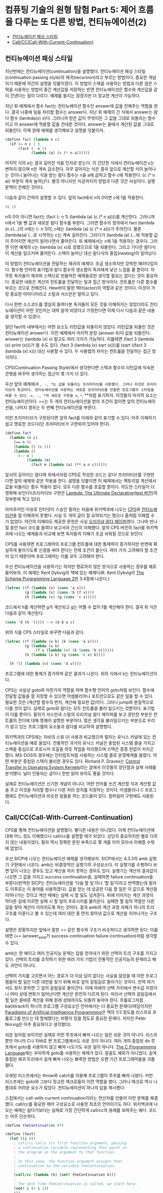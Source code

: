*  컴퓨팅 기술의 원형 탐험 Part 5: 제어 흐름을 다루는 또 다른 방법, 컨티뉴에이션(2)
:PROPERTIES:
:TOC:      this
:END:
-  [[#컨티뉴에이션-패싱-스타일][컨티뉴에이션 패싱 스타일]]
-  [[#callcccall-with-current-continuation][Call/CC(Call-With-Current-Continuation)]]

** 컨티뉴에이션 패싱 스타일

지난번에는 컨티뉴에이션(continuation)을 설명했다. 컨티뉴에이션 패싱 스타일(continuation passing style)의 재귀(recursion)라고 부르는 방법이다. 중요한 개념이기 때문에 약간의 설명을 덧붙이겠다. 이 방법이 스택을 사용하는 방법과 다른 점은 스택을 사용하는 방법이 중간 계산값을 저장하는 반면 컨티뉴에이션은 함수와 계산값을 같이 건넨다는 점이 다르다. 예제를 들지는 않겠지만 더 정교한 계산이 가능하다.

지난 회 예제에서 함수 fact는 컨티뉴에이션 함수인 answer에 값을 전해주는 역할을 한다. 결국 나중에 일을 처리할 함수는 answer다. 지난 회 예제의 긴 식에서 answer는 람다 함수 (lambda(x) x)다. 그러니까 받은 값이 무엇이든 그 값을 그대로 되돌리는 함수이고 이 answer에 적용할 값을 건네준 것이다. answer는 끝에서 계산된 값을 그대로 되돌린다. 이제 원래 예제를 생각해보고 설명을 덧붙이자.

#+BEGIN_SRC scheme
(define fact (lambda n c)
  (if (= n c 1 )
      (fact (- n 1)
            (lambda (a) (c (* n a))))))
#+END_SRC

마지막 식의 a는 결국 길어진 식을 인자로 받는다. 이 간단한 식에서 컨티뉴에이션 c는 변하지 않으며 n은 계속 감소한다. 자꾸 길어지는 식은 결국 앞으로 계산할 식이 늘어나는 것이니 늘어나는 식을 받는 람다 함수는 n을 a에 곱하고 함수 c에 적용한다. (c (* n a)) 부분이 계속 늘어난다. 별것 아니지만 지금까지의 방법과 다른 것은 사실이다. 실행 문맥이 전해진 것이다.

다음과 같이 간략히 설명할 수 있다. 앞의 fact에서 n이 0이면 c에 1을 적용한다.
#+BEGIN_SRC scheme
(c 1)
#+END_SRC

n이 0이 아니면 fact는 (fact (- n 1) (lambda (a) (c (* n a))))를 계산한다. 그러니까 n에서 1을 뺀 값과 새로운 람다 함수를 부른다. 그러면 함수의 정의에서 fact (lambda (n c)...)의 n에는 (- n 1)이, c에는 (lambda (a) (c (* n a)))가 주어진다. 물론 (lambda(a) (…로 시작하는 c는 계속 길어진다. 그러다가 (lambda (a) (…에 적용할 값이 주어지면 계산이 일어나면서 줄어든다. 위 예제에서는 c에 1을 적용하는 경우다. 그러면 이번 예제의 c는 (lambda (x) x)로 정했으므로 1을 되돌린다. 그리고 기다란 람다식이 계산을 일으키며 줄어든다. 스택이 늘어난 대신 람다식의 중첩(nesting)이 일어났다.

이 방법이 컨티뉴에이션을 전달하는 재귀의 예제다. 조금 생소하지만 강력한 패러다임이다. 함수형 언어의 표기법과 람다 함수의 생소함이 독자에게 낯선 느낌을 줄 뿐이다. 아무튼 독자들이 재귀와 스택으로 만들어진 예제들로만 생각할 필요는 없다는 것이 중요하다. 중요한 내용은 계산의 컨트롤을 전달하는 일과 접근 방식이다. 컨트롤은 다른 함수를 부르는 것으로 전해진다. Hewitt이 말한 액터(actor)의 역할과 같은 것이다. 이것이 가장 중요한 아이디어라고 스틸과 서스만은 말하고 있다.

다시 한번 소스코드를 열심히 들여다본 독자들이 모든 것을 이해하지는 않았더라도 컨티뉴에이션이 어떤 것인지는 대략 알게 되었다고 가정한다면 이제 다시 다음과 같은 내용을 생각할 수 있겠다.

일단 fact의 내부에서는 어떤 요소도 리턴값을 되돌리지 않았다. 리턴값을 되돌린 것은 컨티뉴에이션 answer다. 이전 예제에서 마지막 문장 (answer 6)이 값을 되돌린다. answer는 (lambda (x) x) 말고도 여러 가지가 가능하다. 이를테면 (fact 3 (lambda (x) print (x)))가 될 수도 있다. (fact 3 (lambda (x) sqrt (x)))를 (sqrt ((fact 3 (lambda (x) x))) 대신 사용할 수 있다. 두 사용법의 차이는 컨트롤을 전달하는 접근 방식이다.

CPS(Continuation Passing Style)에서 생각한다면 스택과 함수의 리턴값에 익숙한 관행을 바꾸어 생각하는 접근이 몇 가지 더 있다.

우선 앞의 예제에서 =, -, *는 값을 되돌리는 프리미티브를 사용했다. 그러나 이것은 프리미티브의 특성이다. 컨티뉴에이션을 사용하는 새로운 프리미티브를 만들면 프로그램의 스타일을 바꿀 수 있다. =, -, *의 새로운 구현을 ==, --, **처럼 표기하자. 이것들의 마지막 요소는 컨티뉴에이션이다. ==는 두 개의 컨티뉴에이션을 받아 조건이 참이면 앞의 컨티뉴에이션을, 나머지 경우는 두 번째 컨티뉴에이션을 부른다.

이런 프리미티브가 구현된다면 앞의 fact를 아래와 같이 표기할 수 있다. 아주 이해하기 쉽고 명료한 코드다(단 프리미티브가 구현되어 있어야 한다).

#+BEGIN_SRC scheme
(define fact
  (lambda (n c)
    (== n 0)
    (lambda () (c 1))
    (lambda ()
      (-- n 1
          (lambda (m)
            (fact m (lambda (a) (** a n c))))))
#+END_SRC

앞서의 길어지는 람다와 위에서처럼 CPS로 작성한 코드는 같다! 프리미티브를 구현한다면 앞의 예제와 같은 작용을 한다. 설명을 덧붙이면 이 예제에서는 팩토리얼 계산에서 값을 되돌리는 함수 적용이 없다. 모두 다른 함수를 호출할 뿐이다. 의도한 스타일이 더 명확해 보인다!(프리미티브 구현은 [[https://web.archive.org/web/20171010235747/http://repository.readscheme.org/ftp/papers/ai-lab-pubs/AIM-353.pdf][Lambda: The Ultimate Declarative]]([[https://apps.dtic.mil/dtic/tr/fulltext/u2/a030751.pdf][text 버전]])의 뒷부분에 적고 있다)

아마추어인 이유로 인터넷이 스승인 필자는 처음에 위키백과에 나오는 [[http://en.wikipedia.org/wiki/Continuation-passing_style][CPS]]와 [[http://en.wikipedia.org/wiki/Continuation][컨티뉴에이션]]을 잘 이해하지 못했다. 사실 두 개의 글이 잘 요약되기는 했으나 좀처럼 이해할 수가 없었다. 약간의 이해라도 제공한 문헌은 사실 [[https://web.archive.org/web/20180807220913/http://library.readscheme.org/page1.html][오리지널 람다 페이퍼]]였다. 그나마 반나절 동안 fact 코드를 들여다 보고서야 간신히 이해했다. 앞의 CPS 버전의 fact를 위키백과에 나오는 예제들과 비교해 보면 독자들의 이해가 조금 쉬워질 것으로 보인다.

CPS를 사용하면 프로그래머의 프로그램 컨트롤에 대한 통제력이 증가하지만 반면에 확실하게 돌아가도록 신경을 써야 한다는 전제 조건이 붙는다. 여러 가지 고려해야 할 조건이 있기 때문이며 프로그래머는 이를 모두 고려해야 한다.

우선 컨티뉴에이션을 사용하기는 하지만 명료하지 않은 방식으로 사용하는 경우를 예로 들어보자. 이 예제는 Kent Dybvig의 책에 있는 예제다(R. Kent Dybvig의 [[http://www.scheme.com/tspl2d/][The Scheme Programming Language 2판]] 3.4절에 나온다.)
#+BEGIN_SRC scheme
(letrec ((f (lambda (x) (cons 'a x)))
         (g (lambda (x) (cons 'b (f x))))
         (h (lambda (x) (g (cons 'c x)))))
#+END_SRC

코드에서 h를 계산하면 g가 계산되고 g는 어쩔 수 없이 f를 계산해야 한다. 결국 위 식은 다음과 같이 계산된다.

#+BEGIN_SRC scheme
(cons 'd (h '()))) --> (d b a c)
#+END_SRC

위의 식을 CPS 스타일로 바꾸면 다음과 같다.
#+BEGIN_SRC scheme
(letrec ((f (lambda (x k) (k (cons 'a x))))
         (g (lambda (x k)
              (f x (lambda (v) (k (cons 'b v))))))
         (h (lambda (x k) (g (cons 'c x) k))))

  (h '() (lambda (v) (cons 'd v))))
#+END_SRC

프로그램에 대한 통제가 증가하며 같은 결과가 나온다. 위의 식에서 k는 컨티뉴에이션이다.

CPS는 사실상 goto와 마찬가지 역할을 하며 함수형 언어의 goto처럼 보인다. 함수에 전달할 값들을 잘 지정할 수 있으면 어셈블리어나 포트란으로도 같은 일을 할 수 있다. 필요한 것은 (계산할 함수의 번지, 계산에 필요한 값)이다. 그러니 jump와 본질적으로 다를 것이 없다. 실제로 goto와 람다는 모두 컨트롤을 불러 일으키는 것뿐이다. 표기법이 다를 뿐이다. 필자가 서스만과 스틸의 오리지널 람다 페이퍼를 보고 경탄한 부분은 컨트롤의 전이에 대해 명쾌히 설명한 부분이다. 많은 생각을 불러일으키는 부분으로 우리가 알고 있는 프로그램의 요소들과 람다를 비교하여 설명했다.

위키백과의 CPS에는 자바의 스윙 UI 사용과 비교했으며 필자는 유닉스 커널에 있는 컨티뉴에이션을 예로 들었다. 전통적인 과거의 유닉스 커널은 중첩된 시스템 콜을 가지고 스택을 중심으로 프로시저 호출을 하듯 작업을 처리했으며 스택은 종종 한없이 커지곤 했다. MS-DOS의 경우에는 인터럽트처럼 사용하는 시스템 콜로 운영체계를 돌렸다. 어떤 부분은 중첩된 스택이 불리한 경우도 있다. Richard P. Draves는 [[https://www.microsoft.com/en-us/research/publication/control-transfer-in-operating-system-kernels/][Control Transfer in Operating System Kernels]]라는 글에서 이것들의 장단점과 실제 사례를 분석했다. 널리 인용되는 글이니 한번 읽어 보아도 좋을 것이다.

실제로 컨티뉴에이션은 신기한 개념이 아니다. 어떤 언어를 쓰건 계산할 식과 계산할 값을 주고 이것을 처리할 함수나 다른 처리 장치를 지정하는 것이다. 어셈블리나 C 프로그램에도 컨티뉴에이션과 비슷한 일들을 하는 코드들이 있다. 컴파일러 구현에도 사용된다.

** Call/CC(Call-With-Current-Continuation)
CPS를 통해 컨티뉴에이션을 설명했다. 별다른 내용은 아니었다. 이제 컨티뉴에이션에 대해 어느 정도 이해했으니 call/cc를 설명할 때가 되었다. 상당히 중요하지만 별로 다루지 않는 내용이었다. 필자 역시 정확한 문헌 부족으로 몇 개를 이어 모아서 이해할 수밖에 없었다.

우선 SICP에 나오는 컨티뉴에이션 예제를 생각해보자. SICP에서는 4.3.3의 amb 실행기 구현에서 나온다. amb는 비결정적인 실행기의 구성요소다. 이 실행기를 수행하다 보면 답이 나오는 경우도 있고 계산을 하지 못하는 경우도 있다. 실행기는 계산의 결과값이 나오면 그 값을 가지고 success continuation을, 실패하면 failure continuation을 부른다(번역판 SICP는 컨티뉴에이션을 ‘다음 할 일’이나 ‘할 일’이라고 번역했는데 필자도 이후로는 이 용어를 사용하겠다). 값을 얻는 데 성공한 다음 할 일은 이 값으로 계산을 이어나가는 것이고 계산 때에는 실패 시 할 일도 넘겨준다. 뒤에 이어지는 계산 과정이 막다른 길에 이르면 실패 시 할 일의 프로시저를 불러온다. 실패한 할 일의 역할은 다른 길을 찾아 계산이 이어지도록 하는 것이다. 결국 amb의 계산 과정 자체가 하나의 트리 구조를 이룬다고 볼 수 있는데 여러 대안 중 먼저 찾아낸 값으로 계산을 이어나가는 구조다.

설명은 장황하지만 앞에서 말한 == 같은 함수와 구조가 비슷하다고 생각하면 된다. 이를테면 (== (answer_exist?) success-continuation failure-continuation)처럼 생각할 수 있다.

amb는 한 예이고 여러 인공지능 문제는 답을 얻어내기 위한 선택의 트리 구조를 가지고 있다. 선택의 트리를 조작하기 위한 여러 가지 기법이 전통적인 인공지능의 문제라고 해도 과언이 아니다.

선택의 가지를 고르면서 어느 경로가 더 이상 답이 없다는 사실을 알았을 때 이런 프로그램들이 할 일은 다른 대안을 찾기 위해 바로 앞의 갈림길로 돌아가는 것이다. 만약 여기서도 찾지 못하면 그 앞의 갈림길로 돌아간다. 이때 아래의 선택 가지에서 변수값 지정이나 여타 상태 변화가 일어난다면 계산은 완전히 다르게 된다. 따라서 선택의 갈림길에서 할 일은 올바른 계산을 위해 원래 상태까지도 되돌려 놓아야 한다. 프롤로그처럼 backtrack이 하나의 프로그램 구성요소인 언어에서는 더 중요한 문제다(여담이지만 [[https://github.com/norvig/paip-lisp][Paradigms of Artificial Intelligence Programming]]은 책의 1/3 정도를 리스프로 프롤로그를 만드는 데 할애했다는 비평이 있을 정도로 중요한 문제다. 저자인 Peter Norvig은 아주 중요하다고 생각했다).

쉬운 일처럼 보이지만 실제로 어떤 루프에서 빠져 나오는 일은 쉬운 것이 아니다. 리스프뿐만 아니라 C나 자바로 짠 프로그램에서도 쉬운 것이 아니다. 여러 개의 중첩된 do 루프에서 goto를 사용하지 않고 빠져 나오기도 쉬운 일이 아니다. [[https://web.archive.org/web/20131228130946/http://netlib.bell-labs.com/cm/cs/cbook/index.html][The C Programming Language]]에는 우아하게 goto를 사용하는 예제가 있다. 알골도 예외가 아니었다. 길게 중첩된 재귀 트리에서 쉽게 빠져 나오는 뾰족한 방법은 오랜 기간 프로그래머들을 괴롭혔다.

오래된 리스프에서는 throw와 catch를 이용해 프로그램이 루프를 빠져 나왔다. 커먼 리스프에는 goto와 그보다 정교한 매크로들이 이런 역할을 했다. 그러나 매크로 역시 나름대로 어려운 요소가 많았다. 컨티뉴에이션이 하나의 답을 제시했다.

스킴에서는 call-with-current continuation이라는 연산자를 만들어 이런 문제를 해결했다. call/cc를 중요한 제어 구성요소로 사용한 최초의 언어이기도 하다. 위키백과에 나오는 예제는 쉽다기보다는 실제로 가장 간단하게 call/cc의 용례를 보여주는 예다. 코드는 아주 단순하다.
#+BEGIN_SRC scheme
(define theContinuation #f)

(define (test)
  (let ((i 0))
    ; call/cc calls its first function argument, passing
    ; a continuation variable representing this point in
    ; the program as the argument to that function.
    ;
    ; In this case, the function argument assigns that
    ; continuation to the variable theContinuation.
    ;
    (call/cc (lambda (k) (set! theContinuation k)))
    ;
    ; The next time theContinuation is called, we start here.
    (set! i (+ i 1))
    i))
#+END_SRC

중간의 문장 (call/cc (lambda (k) (set! theContinuation k)))가 핵심으로 k는 컨티뉴에이션이다. 이 변수를 theContinuation에 지정한다. 그 다음에 다음과 같은 문장을 입력해 보자.

#+BEGIN_SRC
> (test)
1
> (theContinuation)
2
> (theContinuation)
3
> (define anotherContinuation theContinuation)
> (test)
1
> (theContinuation)
2
> (anotherContinuation)
4
#+END_SRC

중간의 (define anotherContinuation theContinuation)은 theContinuation을anotherContinuation 변수를 만들고 지정한다. 그러면 두 변수는 서로 다른 상태를 갖게 된다. 이것들을 실행(evaluate)하며 서로 다른 상태의 프로그램이 돌아가는 것을 보고 있는 것이 바로 위 예제다.

그렇다면 call/cc는 상태를 저장하는 포인터와 같은 것인가? 현재로서는 그렇다라고 대답할 수밖에 없다. 그렇다면 별것이 아니지 않는가라고 물을 수도 있다. 부분적으로는 그렇다. 그러나 call/cc는 많은 프로그래머들이 이해하느라고 고생한 부분이다. 그리고 다음번 주제다(람다와 컨티뉴에이션의 중요한 주제들을 같이 비교하며 살펴볼 문제다).

call/cc는 어떤 일을 하는 것일까? call/cc는 현재 하는 일(current continuation)을 얻어서 하나의 인자를 갖는 프로시저 p로 건넨다. 위의 예제 (call/cc (lambda (k) (set! theContinuation k)))에서 하나의 인자를 갖는 프로시저 (lambda (k) (set! theContinuation k))로 컨티뉴에이션 k를 건네는 것이다. 프로시저는 이 값을 변수에 지정했다.

그 다음에 프로시저가 k에 대해 어떤 값을 적용하는지에 따라 call/cc는 다르게 반응한다. k에 어떤 값이 적용되면 call/cc가 적용된 컨티뉴에이션은 이 값을 되돌려 받는다. 가장 중요한 내용이다. 프로시저가 k에 값을 적용하지 않으면(결국 k를 사용하지 않으면) 그냥 프로시저가 되돌린 값이 call/cc를 적용한 결과가 된다. 아마 말보다는 예제가 더 쉬울 것이다. Dyvbig의 책에 나오는 예제를 그대로 인용하겠다.

#+BEGIN_SRC scheme
(call/cc
 (lambda (k)
   (* 5 4))) ;; ==> 20

;; k에 아무것도 적용하지 않았다.

(call/cc
 (lambda (k)
   (* 5 (k 4)))) ;; ==> 4
;; k에 4를 적용하자마자 바로 call/cc로 4를 되돌린다.

(+ 2
   (call/cc
    (lambda (k)
      (* 5 (k 4))))) ;; ==> 6
;; 앞서 예제와 같이 되돌린 4에 2를 더했다.

#+END_SRC

쉽지 않은가? 다음번에는 조금 더 어려운 문제들이 기다리고 있다.
